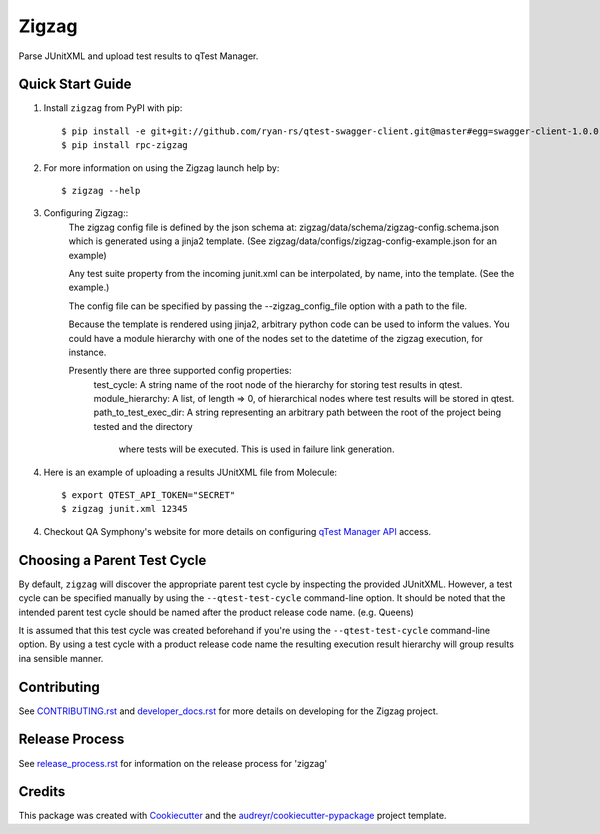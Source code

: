 ======
Zigzag
======


.. image:: https://img.shields.io/travis/rcbops/zigzag.svg
        :target: https://travis-ci.org/rcbops/zigzag


Parse JUnitXML and upload test results to qTest Manager.

Quick Start Guide
-----------------

1. Install ``zigzag`` from PyPI with pip::

    $ pip install -e git+git://github.com/ryan-rs/qtest-swagger-client.git@master#egg=swagger-client-1.0.0
    $ pip install rpc-zigzag

2. For more information on using the Zigzag launch help by::

    $ zigzag --help

3. Configuring Zigzag::
    The zigzag config file is defined by the json schema at:
    zigzag/data/schema/zigzag-config.schema.json which is generated using a jinja2
    template. (See zigzag/data/configs/zigzag-config-example.json for an example)

    Any test suite property from the incoming junit.xml can be interpolated, by
    name, into the template. (See the example.)

    The config file can be specified by passing the --zigzag_config_file option with
    a path to the file.

    Because the template is rendered using jinja2, arbitrary python
    code can be used to inform the values. You could have a module hierarchy with
    one of the nodes set to the datetime of the zigzag execution, for instance.

    Presently there are three supported config properties:
        test_cycle: A string name of the root node of the hierarchy for storing test results in qtest.
        module_hierarchy: A list, of length => 0, of hierarchical nodes where test results will be stored in qtest.
        path_to_test_exec_dir: A string representing an arbitrary path between the root of the project being tested and the directory
            where tests will be executed. This is used in failure link generation.

4. Here is an example of uploading a results JUnitXML file from Molecule::

    $ export QTEST_API_TOKEN="SECRET"
    $ zigzag junit.xml 12345

4. Checkout QA Symphony's website for more details on configuring `qTest Manager API`_ access.

Choosing a Parent Test Cycle
----------------------------

By default, ``zigzag`` will discover the appropriate parent test cycle by inspecting the provided JUnitXML. However,
a test cycle can be specified manually by using the ``--qtest-test-cycle`` command-line option. It should be noted that
the intended parent test cycle should be named after the product release code name. (e.g. Queens)

It is assumed that this test cycle was created beforehand if you're using the ``--qtest-test-cycle`` command-line
option. By using a test cycle with a product release code name the resulting execution result hierarchy will group
results ina sensible manner.

Contributing
------------

See `CONTRIBUTING.rst`_  and `developer_docs.rst`_ for more details on developing for the Zigzag project.

Release Process
---------------

See `release_process.rst`_ for information on the release process for 'zigzag'

Credits
-------

This package was created with Cookiecutter_ and the `audreyr/cookiecutter-pypackage`_ project template.

.. _CONTRIBUTING.rst: CONTRIBUTING.rst
.. _developer_docs.rst: docs/developer_docs.rst
.. _release_process.rst: docs/release_process.rst
.. _Cookiecutter: https://github.com/audreyr/cookiecutter
.. _`audreyr/cookiecutter-pypackage`: https://github.com/audreyr/cookiecutter-pypackage
.. _qTest Manager API: https://support.qasymphony.com/hc/en-us/articles/115002958146-qTest-API-Specification
